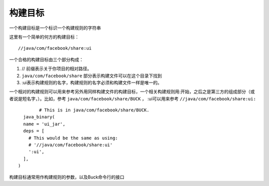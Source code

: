 构建目标
=======

一个构建目标是一个标识一个构建规则的字符串

这里有一个简单的何方的构建目标：

::
	
	//java/com/facebook/share:ui

一个合格的构建目标由三个部分构成：

1. // 前缀表示关于你项目的相对路径。
2. ``java/com/facebook/share`` 部分表示构建文件可以在这个目录下找到
3. :ui表示构建规则的名字，构建规则的名字必须和构建文件一样是唯一的。

一个相对的构建规则可以用来参考另外用同样构建文件的构建目标，一个相关构建规则用:开始，之后之是第三方的组成部分（或者说是短名字，）。比如，参考 ``java/com/facebook/share/BUCK`` ， :ui可以用来参考 ``//java/com/facebook/share:ui:``

::

		# This is in java/com/facebook/share/BUCK.
	  java_binary(
	  name = 'ui_jar',
	  deps = [
	    # This would be the same as using:
	    # '//java/com/facebook/share:ui'
	    ':ui',
	  ],
	)

	
构建目标通常用作构建规则的参数，以及Buck命令行的接口